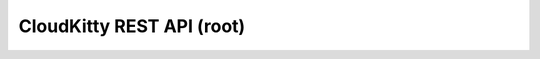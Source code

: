 ==========================
CloudKitty REST API (root)
==========================

.. rest-controller:: cloudkitty.api.root:RootController
   :webprefix: / /
.. Dirty hack till the bug is fixed so we can specify root path

.. autotype:: cloudkitty.api.root.APILink
   :members:

.. autotype:: cloudkitty.api.root.APIMediaType
   :members:

.. autotype:: cloudkitty.api.root.APIVersion
   :members:
